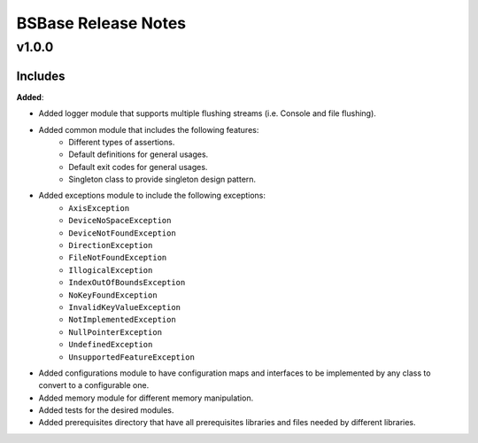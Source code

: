 ==============================================
BSBase Release Notes
==============================================

v1.0.0
=======

Includes
----------------------

**Added**:

* Added logger module that supports multiple flushing streams (i.e. Console and file flushing).
* Added common module that includes the following features:
    * Different types of assertions.
    * Default definitions for general usages.
    * Default exit codes for general usages.
    * Singleton class to provide singleton design pattern.
* Added exceptions module to include the following exceptions:
    * ``AxisException``
    * ``DeviceNoSpaceException``
    * ``DeviceNotFoundException``
    * ``DirectionException``
    * ``FileNotFoundException``
    * ``IllogicalException``
    * ``IndexOutOfBoundsException``
    * ``NoKeyFoundException``
    * ``InvalidKeyValueException``
    * ``NotImplementedException``
    * ``NullPointerException``
    * ``UndefinedException``
    * ``UnsupportedFeatureException``
* Added configurations module to have configuration maps and interfaces to be implemented by any class to convert to a configurable one.
* Added memory module for different memory manipulation.
* Added tests for the desired modules.
* Added prerequisites directory that have all prerequisites libraries and files needed by different libraries.